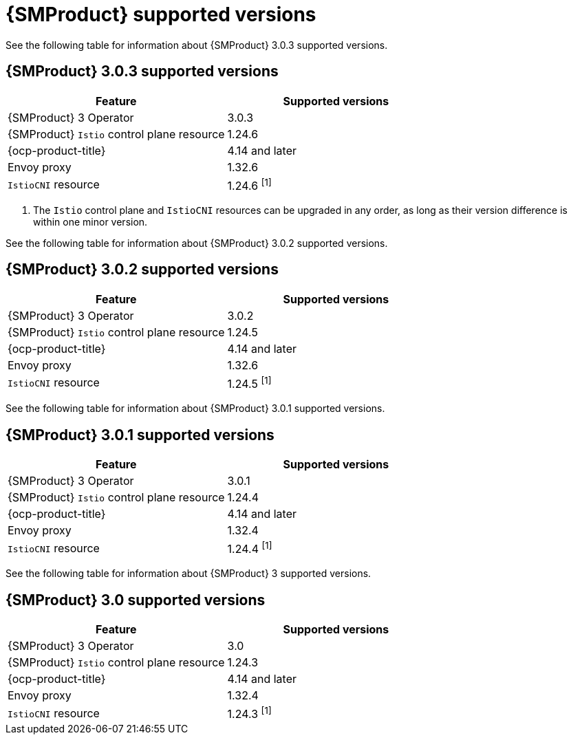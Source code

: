 // Module included in the following assemblies:
//
// * service-mesh-docs-main/ossm-release-notes/ossm-release-notes-version-support-tables.adoc

:_mod-docs-content-type: REFERENCE
[id="ossm-release-notes-supported-versions_{context}"]
= {SMProduct} supported versions

See the following table for information about {SMProduct} 3.0.3 supported versions.

== {SMProduct} 3.0.3 supported versions

[cols="1,1"]
|===
| Feature | Supported versions

|{SMProduct} 3 Operator
|3.0.3

|{SMProduct} `Istio` control plane resource
|1.24.6

|{ocp-product-title}
|4.14 and later

| Envoy proxy
| 1.32.6

| `IstioCNI` resource
| 1.24.6 ^[1]^
|===

. The `Istio` control plane and `IstioCNI` resources can be upgraded in any order, as long as their version difference is within one minor version.

See the following table for information about {SMProduct} 3.0.2 supported versions.

== {SMProduct} 3.0.2 supported versions

[cols="1,1"]
|===
| Feature | Supported versions

|{SMProduct} 3 Operator
|3.0.2

|{SMProduct} `Istio` control plane resource
|1.24.5

|{ocp-product-title}
|4.14 and later

| Envoy proxy
| 1.32.6

| `IstioCNI` resource
| 1.24.5 ^[1]^
|===

See the following table for information about {SMProduct} 3.0.1 supported versions.

== {SMProduct} 3.0.1 supported versions

[cols="1,1"]
|===
| Feature | Supported versions

|{SMProduct} 3 Operator
|3.0.1

|{SMProduct} `Istio` control plane resource
|1.24.4

|{ocp-product-title}
|4.14 and later

| Envoy proxy
| 1.32.4

| `IstioCNI` resource
| 1.24.4 ^[1]^
|===

See the following table for information about {SMProduct} 3 supported versions.

== {SMProduct} 3.0 supported versions

[cols="1,1"]
|===
| Feature | Supported versions

|{SMProduct} 3 Operator
|3.0

|{SMProduct} `Istio` control plane resource
|1.24.3

|{ocp-product-title}
|4.14 and later

| Envoy proxy
| 1.32.4

| `IstioCNI` resource
| 1.24.3 ^[1]^
|===

//note to self for post GA: might be worth having Envoy proxy and IstioCNI attributes.